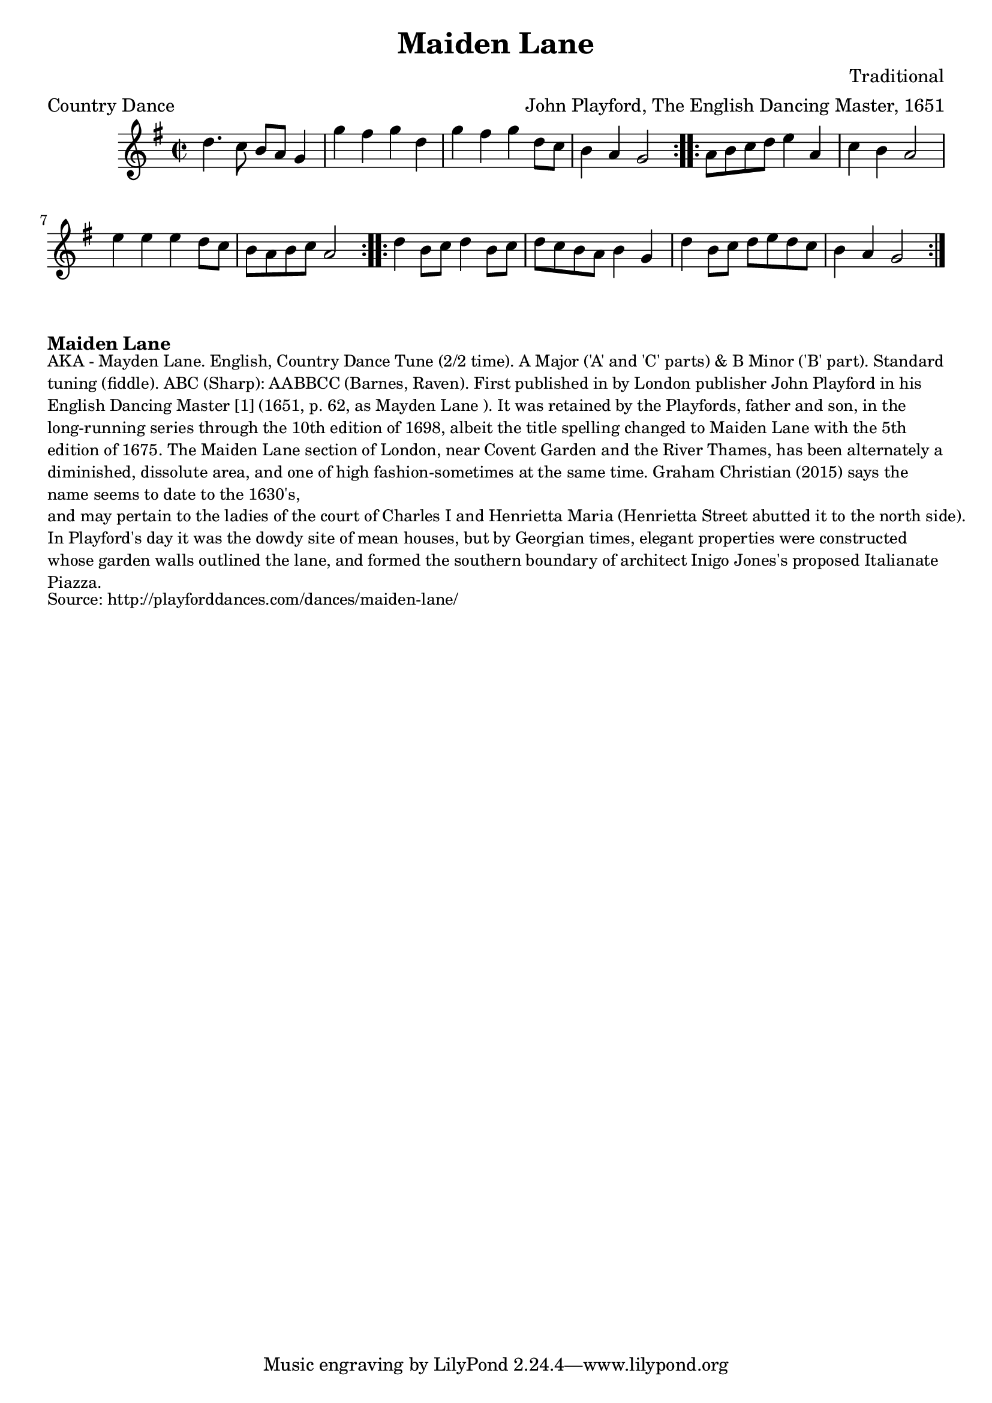 \version "2.20.0"
\language "english"

\paper {
  print-all-headers = ##t
}

\score {
  \header {
    arranger = "John Playford, The English Dancing Master, 1651"
    composer = "Traditional"
    meter = "Country Dance"
    origin = "England"
    title = "Maiden Lane"
  }

  \relative c'' {
    \time 2/2
    \key g \major

    \repeat volta 2 {
      d4. c8 b8 a8 g4 |
      g'4 fs4 g4 d4 |
      g4 fs4 g4 d8 c8 |
      b4 a4 g2 |
    }

    \repeat volta 2 {
      a8 b8 c8 d8 e4 a,4 |
      c4 b4 a2 |
      e'4 e4 e4 d8 c8 |
      b8 a8 b8 c8 a2 |
    }

    \repeat volta 2 {
      d4 b8 c8 d4 b8 c8 |
      d8 c8 b8 a8 b4 g4 |
      d'4 b8 c8 d8 e8 d8 c8 |
      b4 a4 g2 |
    }
  }
}

\markup \bold { Maiden Lane }
\markup \smaller \wordwrap {
  AKA - "Mayden Lane." English, Country Dance Tune (2/2 time). A Major ('A' and 'C' parts) & B Minor ('B' part). Standard tuning (fiddle). ABC (Sharp): AABBCC (Barnes, Raven). First published in by London publisher John Playford in his English Dancing Master [1] (1651, p. 62, as "Mayden Lane"). It was retained by the Playfords, father and son, in the long-running series through the 10th edition of 1698, albeit the title spelling changed to "Maiden Lane" with the 5th edition of 1675. The Maiden Lane section of London, near Covent Garden and the River Thames, has been alternately a diminished, dissolute area, and one of high fashion-sometimes at the same time. Graham Christian (2015) says the name seems to date to the 1630's, "and may pertain to the ladies of the court of Charles I and Henrietta Maria (Henrietta Street abutted it to the north side)." In Playford's day it was the dowdy site of "mean houses," but by Georgian times, elegant properties were constructed whose garden walls outlined the lane, and formed the southern boundary of architect Inigo Jones's proposed Italianate Piazza.
}
\markup \smaller \wordwrap {
  Source: http://playforddances.com/dances/maiden-lane/
}